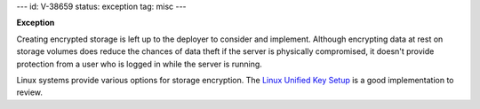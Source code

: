 ---
id: V-38659
status: exception
tag: misc
---

**Exception**

Creating encrypted storage is left up to the deployer to consider and
implement. Although encrypting data at rest on storage volumes does reduce
the chances of data theft if the server is physically compromised, it doesn't
provide protection from a user who is logged in while the server is running.

Linux systems provide various options for storage encryption. The `Linux
Unified Key Setup`_ is a good implementation to review.

.. _Linux Unified Key Setup: https://en.wikipedia.org/wiki/Linux_Unified_Key_Setup

